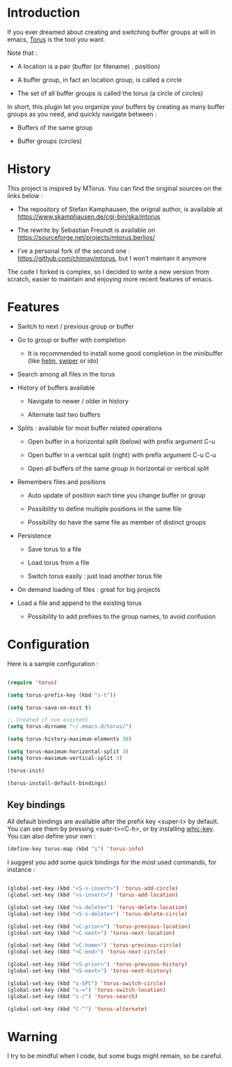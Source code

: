 
#+STARTUP: showall

* Introduction

If you ever dreamed about creating and switching buffer groups at will
in emacs, [[https://github.com/chimay/torus][Torus]] is the tool you want.

Note that :

  - A location is a pair (buffer (or filename) . position)

  - A buffer group, in fact an location group, is called a circle

  - The set of all buffer groups is called the torus (a circle of circles)

In short, this plugin let you organize your buffers by creating as
many buffer groups as you need, and quickly navigate between :

  - Buffers of the same group

  - Buffer groups (circles)


* History

This project is inspired by MTorus. You can find the original sources
on the links below :

  - The repository of Stefan Kamphausen, the orignal author, is
    available at https://www.skamphausen.de/cgi-bin/ska/mtorus

  - The rewrite by Sebastian Freundt is available on
    https://sourceforge.net/projects/mtorus.berlios/

  - I’ve a personal fork of the second one :
    https://github.com/chimay/mtorus, but I won’t maintain it anymore

The code I forked is complex, so I decided to write a new version from
scratch, easier to maintain and enjoying more recent features of
emacs.


* Features

  - Switch to next / previous group or buffer

  - Go to group or buffer with completion

    + It is recommended to install some good completion in the
      minibuffer (like [[https://github.com/emacs-helm/helm][helm]], [[https://github.com/abo-abo/swiper][swiper]] or ido)

  - Search among all files in the torus

  - History of buffers available

    + Navigate to newer / older in history

    + Alternate last two buffers

  - Splits : available for most buffer related operations

    + Open buffer in a horizontal split (below) with prefix argument C-u

    + Open buffer in a vertical split (right) with prefix argument C-u C-u

    + Open all buffers of the same group in horizontal or vertical split

  - Remembers files and positions

    + Auto update of position each time you change buffer or group

    + Possibility to define multiple positions in the same file

    + Possibility do have the same file as member of distinct groups

  - Persistence

    + Save torus to a file

    + Load torus from a file

    + Switch torus easily : just load another torus file

  - On demand loading of files : great for big projects

  - Load a file and append to the existing torus

    + Possibility to add prefixes to the group names, to avoid
      confusion


* Configuration

Here is a sample configuration :

#+begin_src emacs-lisp

  (require 'torus)

  (setq torus-prefix-key (kbd "s-t"))

  (setq torus-save-on-exit t)

  ;; Created if non existent
  (setq torus-dirname "~/.emacs.d/torus/")

  (setq torus-history-maximum-elements 30)

  (setq torus-maximum-horizontal-split 3)
  (setq torus-maximum-vertical-split 3)

  (torus-init)

  (torus-install-default-bindings)

#+end_src


** Key bindings

All default bindings are available after the prefix key <super-t> by
default. You can see them by pressing <suer-t><C-h>, or by installing
[[https://github.com/justbur/emacs-which-key][whic-key]]. You can also define your own :

#+begin_src emacs-lisp
  (define-key torus-map (kbd "i") 'torus-info)
#+end_src

I suggest you add some quick bindings for the most used commands, for
instance :

#+begin_src emacs-lisp

  (global-set-key (kbd "<S-s-insert>") 'torus-add-circle)
  (global-set-key (kbd "<s-insert>") 'torus-add-location)

  (global-set-key (kbd "<s-delete>") 'torus-delete-location)
  (global-set-key (kbd "<S-s-delete>") 'torus-delete-circle)

  (global-set-key (kbd "<C-prior>") 'torus-previous-location)
  (global-set-key (kbd "<C-next>") 'torus-next-location)

  (global-set-key (kbd "<C-home>") 'torus-previous-circle)
  (global-set-key (kbd "<C-end>") 'torus-next-circle)

  (global-set-key (kbd "<S-prior>") 'torus-previous-history)
  (global-set-key (kbd "<S-next>") 'torus-next-history)

  (global-set-key (kbd "s-SPC") 'torus-switch-circle)
  (global-set-key (kbd "s-=") 'torus-switch-location)
  (global-set-key (kbd "s-/") 'torus-search)

  (global-set-key (kbd "C-^") 'torus-alternate)

#+end_src


* Warning

I try to be mindful when I code, but some bugs might remain, so be careful.
